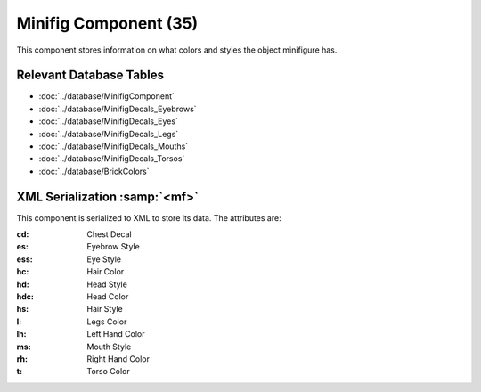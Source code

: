 Minifig Component (35)
----------------------

This component stores information on what colors
and styles the object minifigure has.

Relevant Database Tables
........................

* :doc:`../database/MinifigComponent`
* :doc:`../database/MinifigDecals_Eyebrows`
* :doc:`../database/MinifigDecals_Eyes`
* :doc:`../database/MinifigDecals_Legs`
* :doc:`../database/MinifigDecals_Mouths`
* :doc:`../database/MinifigDecals_Torsos`
* :doc:`../database/BrickColors`

XML Serialization :samp:`<mf>`
..............................

This component is serialized to XML to store its data. The attributes are:

:cd: Chest Decal
:es: Eyebrow Style
:ess: Eye Style
:hc: Hair Color
:hd: Head Style
:hdc: Head Color
:hs: Hair Style
:l: Legs Color
:lh: Left Hand Color
:ms: Mouth Style
:rh: Right Hand Color
:t: Torso Color

